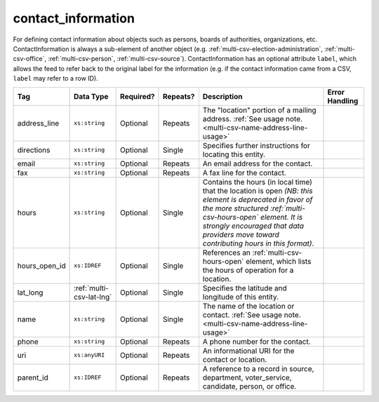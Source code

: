 .. This file is auto-generated.  Do not edit it by hand!

.. _multi-csv-contact-information:

contact_information
===================

For defining contact information about objects such as persons, boards of authorities,
organizations, etc. ContactInformation is always a sub-element of another object (e.g.
:ref:`multi-csv-election-administration`, :ref:`multi-csv-office`,
:ref:`multi-csv-person`, :ref:`multi-csv-source`). ContactInformation has an optional attribute
``label``, which allows the feed to refer back to the original label for the information
(e.g. if the contact information came from a CSV, ``label`` may refer to a row ID).

+---------------+--------------------------+--------------+--------------+------------------------------------------+------------------------------------------+
| Tag           | Data Type                | Required?    | Repeats?     | Description                              | Error Handling                           |
+===============+==========================+==============+==============+==========================================+==========================================+
| address_line  | ``xs:string``            | Optional     | Repeats      | The "location" portion of a mailing      |                                          |
|               |                          |              |              | address. :ref:`See usage note.           |                                          |
|               |                          |              |              | <multi-csv-name-address-line-usage>`     |                                          |
+---------------+--------------------------+--------------+--------------+------------------------------------------+------------------------------------------+
| directions    | ``xs:string``            | Optional     | Single       | Specifies further instructions for       |                                          |
|               |                          |              |              | locating this entity.                    |                                          |
+---------------+--------------------------+--------------+--------------+------------------------------------------+------------------------------------------+
| email         | ``xs:string``            | Optional     | Repeats      | An email address for the contact.        |                                          |
+---------------+--------------------------+--------------+--------------+------------------------------------------+------------------------------------------+
| fax           | ``xs:string``            | Optional     | Repeats      | A fax line for the contact.              |                                          |
+---------------+--------------------------+--------------+--------------+------------------------------------------+------------------------------------------+
| hours         | ``xs:string``            | Optional     | Single       | Contains the hours (in local time) that  |                                          |
|               |                          |              |              | the location is open *(NB: this element  |                                          |
|               |                          |              |              | is deprecated in favor of the more       |                                          |
|               |                          |              |              | structured :ref:`multi-csv-hours-open`   |                                          |
|               |                          |              |              | element. It is strongly encouraged that  |                                          |
|               |                          |              |              | data providers move toward contributing  |                                          |
|               |                          |              |              | hours in this format)*.                  |                                          |
+---------------+--------------------------+--------------+--------------+------------------------------------------+------------------------------------------+
| hours_open_id | ``xs:IDREF``             | Optional     | Single       | References an                            |                                          |
|               |                          |              |              | :ref:`multi-csv-hours-open` element,     |                                          |
|               |                          |              |              | which lists the hours of operation for a |                                          |
|               |                          |              |              | location.                                |                                          |
+---------------+--------------------------+--------------+--------------+------------------------------------------+------------------------------------------+
| lat_long      | :ref:`multi-csv-lat-lng` | Optional     | Single       | Specifies the latitude and longitude of  |                                          |
|               |                          |              |              | this entity.                             |                                          |
+---------------+--------------------------+--------------+--------------+------------------------------------------+------------------------------------------+
| name          | ``xs:string``            | Optional     | Single       | The name of the location or contact.     |                                          |
|               |                          |              |              | :ref:`See usage note.                    |                                          |
|               |                          |              |              | <multi-csv-name-address-line-usage>`     |                                          |
+---------------+--------------------------+--------------+--------------+------------------------------------------+------------------------------------------+
| phone         | ``xs:string``            | Optional     | Repeats      | A phone number for the contact.          |                                          |
+---------------+--------------------------+--------------+--------------+------------------------------------------+------------------------------------------+
| uri           | ``xs:anyURI``            | Optional     | Repeats      | An informational URI for the contact or  |                                          |
|               |                          |              |              | location.                                |                                          |
+---------------+--------------------------+--------------+--------------+------------------------------------------+------------------------------------------+
| parent_id     | ``xs:IDREF``             | Optional     | Repeats      | A reference to a record in source,       |                                          |
|               |                          |              |              | department, voter_service, candidate,    |                                          |
|               |                          |              |              | person, or office.                       |                                          |
+---------------+--------------------------+--------------+--------------+------------------------------------------+------------------------------------------+

.. code-block:: csv-table
   :linenos:


    id,address_line_1,address_line_2,address_line_3,directions,email,fax,hours,hours_open_id,latitude,longitude,latlng_source,name,phone,uri,parent_id
    ci0827,The White House,1600 Pennsylvania Ave,,,josh@example.com,,Early to very late,,,,,Josh Lyman,555-111-2222,http://lemonlyman.example.com,off001
    ci0828,The White House,1600 Pennsylvania Ave,,,josh@example.com,,Early to very late,,,,,Josh Lyman,555-111-2222,http://lemonlyman.example.com,vs01
